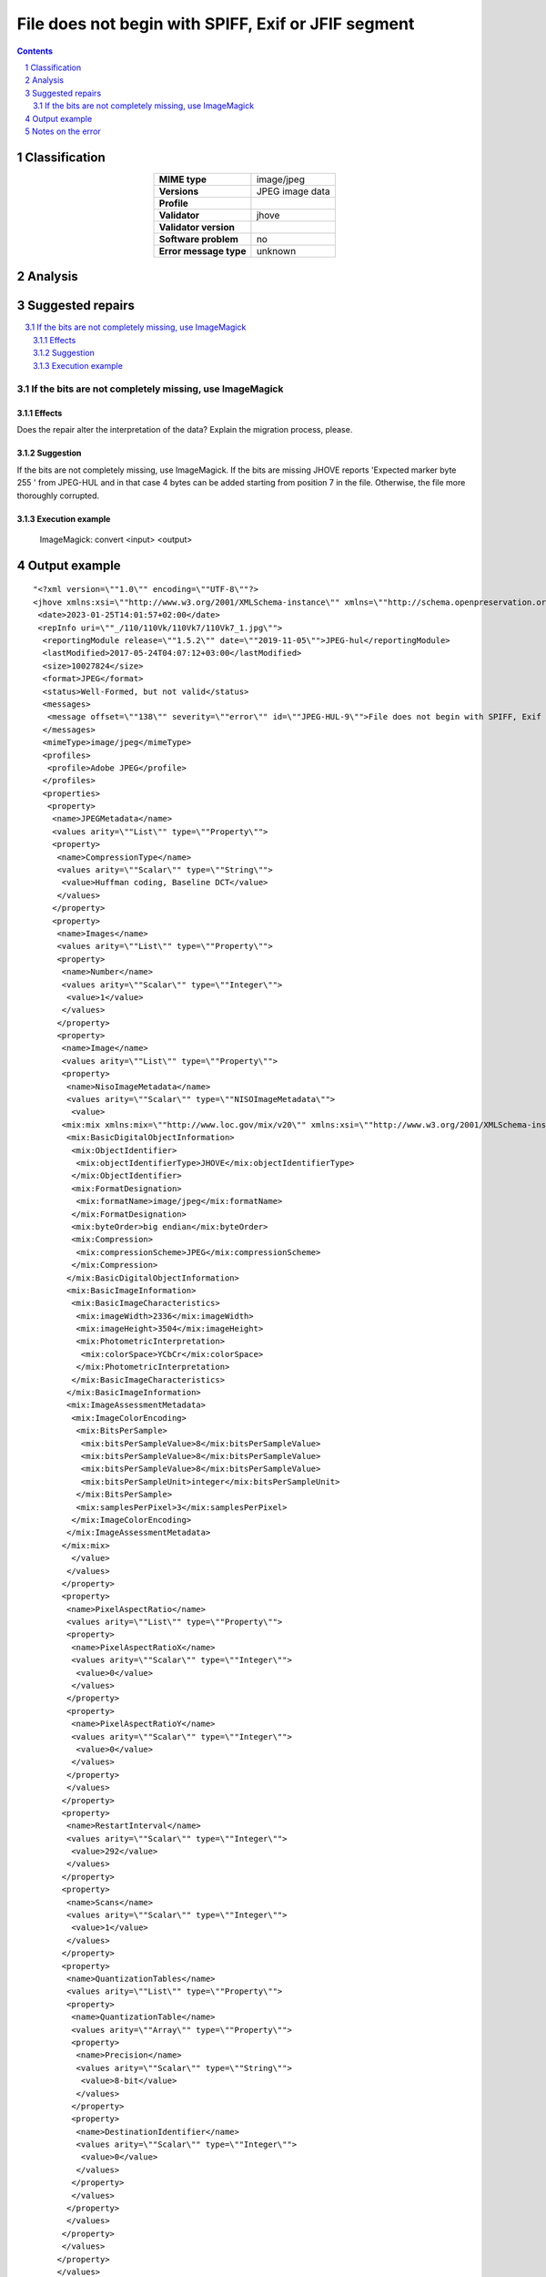====================================================
File does not begin with SPIFF, Exif or JFIF segment
====================================================

.. footer:: Any operation suggested on this page should be carefully considered before use, as this article is in continuous development.

.. contents::
   :depth: 2

.. section-numbering::

--------------
Classification
--------------

.. list-table::
   :align: center

   * - **MIME type**
     - image/jpeg
   * - **Versions**
     - JPEG image data
   * - **Profile**
     - 
   * - **Validator**
     - jhove
   * - **Validator version**
     - 
   * - **Software problem**
     - no
   * - **Error message type**
     - unknown

--------
Analysis
--------


-----------------
Suggested repairs
-----------------
.. contents::
   :local:

If the bits are not completely missing, use ImageMagick
=======================================================

Effects
~~~~~~~

Does the repair alter the interpretation of the data? Explain the migration process, please.

Suggestion
~~~~~~~~~~

If the bits are not completely missing, use ImageMagick. If the bits are missing JHOVE reports 'Expected marker byte 255 ' from JPEG-HUL and in that case 4 bytes can be added starting from position 7 in the file. Otherwise, the file more thoroughly corrupted.

Execution example
~~~~~~~~~~~~~~~~~
	ImageMagick: convert <input> <output>

--------------
Output example
--------------
::

	"<?xml version=\""1.0\"" encoding=\""UTF-8\""?>
	<jhove xmlns:xsi=\""http://www.w3.org/2001/XMLSchema-instance\"" xmlns=\""http://schema.openpreservation.org/ois/xml/ns/jhove\"" xsi:schemaLocation=\""http://schema.openpreservation.org/ois/xml/ns/jhove https://schema.openpreservation.org/ois/xml/xsd/jhove/1.8/jhove.xsd\"" name=\""Jhove\"" release=\""1.24.1\"" date=\""2020-03-16\"">
	 <date>2023-01-25T14:01:57+02:00</date>
	 <repInfo uri=\""_/110/110Vk/110Vk7/110Vk7_1.jpg\"">
	  <reportingModule release=\""1.5.2\"" date=\""2019-11-05\"">JPEG-hul</reportingModule>
	  <lastModified>2017-05-24T04:07:12+03:00</lastModified>
	  <size>10027824</size>
	  <format>JPEG</format>
	  <status>Well-Formed, but not valid</status>
	  <messages>
	   <message offset=\""138\"" severity=\""error\"" id=\""JPEG-HUL-9\"">File does not begin with SPIFF, Exif or JFIF segment</message>
	  </messages>
	  <mimeType>image/jpeg</mimeType>
	  <profiles>
	   <profile>Adobe JPEG</profile>
	  </profiles>
	  <properties>
	   <property>
	    <name>JPEGMetadata</name>
	    <values arity=\""List\"" type=\""Property\"">
	    <property>
	     <name>CompressionType</name>
	     <values arity=\""Scalar\"" type=\""String\"">
	      <value>Huffman coding, Baseline DCT</value>
	     </values>
	    </property>
	    <property>
	     <name>Images</name>
	     <values arity=\""List\"" type=\""Property\"">
	     <property>
	      <name>Number</name>
	      <values arity=\""Scalar\"" type=\""Integer\"">
	       <value>1</value>
	      </values>
	     </property>
	     <property>
	      <name>Image</name>
	      <values arity=\""List\"" type=\""Property\"">
	      <property>
	       <name>NisoImageMetadata</name>
	       <values arity=\""Scalar\"" type=\""NISOImageMetadata\"">
	        <value>
	      <mix:mix xmlns:mix=\""http://www.loc.gov/mix/v20\"" xmlns:xsi=\""http://www.w3.org/2001/XMLSchema-instance\"" xsi:schemaLocation=\""http://www.loc.gov/mix/v20 http://www.loc.gov/standards/mix/mix20/mix20.xsd\"">
	       <mix:BasicDigitalObjectInformation>
	        <mix:ObjectIdentifier>
	         <mix:objectIdentifierType>JHOVE</mix:objectIdentifierType>
	        </mix:ObjectIdentifier>
	        <mix:FormatDesignation>
	         <mix:formatName>image/jpeg</mix:formatName>
	        </mix:FormatDesignation>
	        <mix:byteOrder>big endian</mix:byteOrder>
	        <mix:Compression>
	         <mix:compressionScheme>JPEG</mix:compressionScheme>
	        </mix:Compression>
	       </mix:BasicDigitalObjectInformation>
	       <mix:BasicImageInformation>
	        <mix:BasicImageCharacteristics>
	         <mix:imageWidth>2336</mix:imageWidth>
	         <mix:imageHeight>3504</mix:imageHeight>
	         <mix:PhotometricInterpretation>
	          <mix:colorSpace>YCbCr</mix:colorSpace>
	         </mix:PhotometricInterpretation>
	        </mix:BasicImageCharacteristics>
	       </mix:BasicImageInformation>
	       <mix:ImageAssessmentMetadata>
	        <mix:ImageColorEncoding>
	         <mix:BitsPerSample>
	          <mix:bitsPerSampleValue>8</mix:bitsPerSampleValue>
	          <mix:bitsPerSampleValue>8</mix:bitsPerSampleValue>
	          <mix:bitsPerSampleValue>8</mix:bitsPerSampleValue>
	          <mix:bitsPerSampleUnit>integer</mix:bitsPerSampleUnit>
	         </mix:BitsPerSample>
	         <mix:samplesPerPixel>3</mix:samplesPerPixel>
	        </mix:ImageColorEncoding>
	       </mix:ImageAssessmentMetadata>
	      </mix:mix>
	        </value>
	       </values>
	      </property>
	      <property>
	       <name>PixelAspectRatio</name>
	       <values arity=\""List\"" type=\""Property\"">
	       <property>
	        <name>PixelAspectRatioX</name>
	        <values arity=\""Scalar\"" type=\""Integer\"">
	         <value>0</value>
	        </values>
	       </property>
	       <property>
	        <name>PixelAspectRatioY</name>
	        <values arity=\""Scalar\"" type=\""Integer\"">
	         <value>0</value>
	        </values>
	       </property>
	       </values>
	      </property>
	      <property>
	       <name>RestartInterval</name>
	       <values arity=\""Scalar\"" type=\""Integer\"">
	        <value>292</value>
	       </values>
	      </property>
	      <property>
	       <name>Scans</name>
	       <values arity=\""Scalar\"" type=\""Integer\"">
	        <value>1</value>
	       </values>
	      </property>
	      <property>
	       <name>QuantizationTables</name>
	       <values arity=\""List\"" type=\""Property\"">
	       <property>
	        <name>QuantizationTable</name>
	        <values arity=\""Array\"" type=\""Property\"">
	        <property>
	         <name>Precision</name>
	         <values arity=\""Scalar\"" type=\""String\"">
	          <value>8-bit</value>
	         </values>
	        </property>
	        <property>
	         <name>DestinationIdentifier</name>
	         <values arity=\""Scalar\"" type=\""Integer\"">
	          <value>0</value>
	         </values>
	        </property>
	        </values>
	       </property>
	       </values>
	      </property>
	      </values>
	     </property>
	     </values>
	    </property>
	    <property>
	     <name>ApplicationSegments</name>
	     <values arity=\""List\"" type=\""String\"">
	      <value>APP14</value>
	     </values>
	    </property>
	    </values>
	   </property>
	  </properties>
	 </repInfo>
	</jhove>
	"

------------------
Notes on the error
------------------
	



